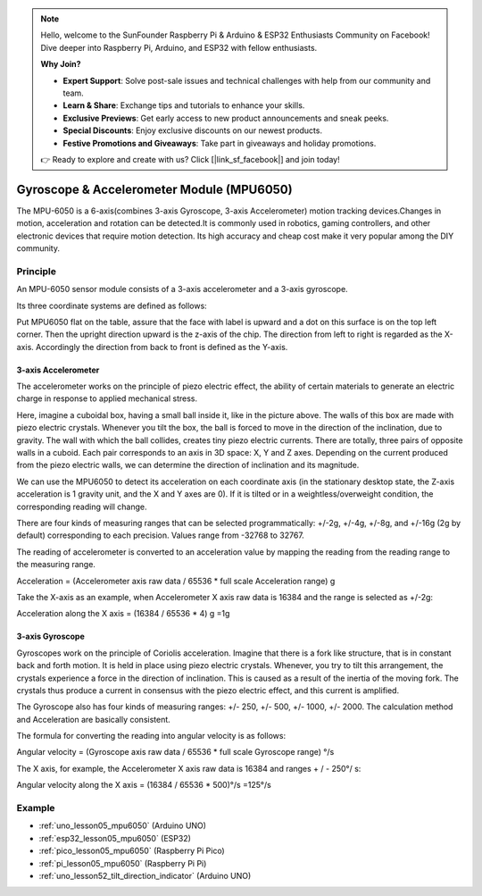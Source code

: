 .. note::

    Hello, welcome to the SunFounder Raspberry Pi & Arduino & ESP32 Enthusiasts Community on Facebook! Dive deeper into Raspberry Pi, Arduino, and ESP32 with fellow enthusiasts.

    **Why Join?**

    - **Expert Support**: Solve post-sale issues and technical challenges with help from our community and team.
    - **Learn & Share**: Exchange tips and tutorials to enhance your skills.
    - **Exclusive Previews**: Get early access to new product announcements and sneak peeks.
    - **Special Discounts**: Enjoy exclusive discounts on our newest products.
    - **Festive Promotions and Giveaways**: Take part in giveaways and holiday promotions.

    👉 Ready to explore and create with us? Click [|link_sf_facebook|] and join today!

.. _cpn_mpu6050:

Gyroscope & Accelerometer Module (MPU6050)
===============================================================

.. image:: img/05_mpu6050_1.png
    :width: 300
    :align: center

.. raw:: html

   <br/>

The MPU-6050 is a 6-axis(combines 3-axis Gyroscope, 3-axis Accelerometer) motion tracking devices.Changes in motion, acceleration and rotation can be detected.It is commonly used in robotics, gaming controllers, and other electronic devices that require motion detection. Its high accuracy and cheap cost make it very popular among the DIY community.

Principle
---------------------------
An MPU-6050 sensor module consists of a 3-axis accelerometer and a 3-axis gyroscope.

Its three coordinate systems are defined as follows:

Put MPU6050 flat on the table, assure that the face with label is upward and a dot on this surface is on the top left corner. Then the upright direction upward is the z-axis of the chip. The direction from left to right is regarded as the X-axis. Accordingly the direction from back to front is defined as the Y-axis.

.. image:: img/05_mpu_2.png
    :width: 300
    :align: center

3-axis Accelerometer
^^^^^^^^^^^^^^^^^^^^
The accelerometer works on the principle of piezo electric effect, the ability of certain materials to generate an electric charge in response to applied mechanical stress.

Here, imagine a cuboidal box, having a small ball inside it, like in the picture above. The walls of this box are made with piezo electric crystals. Whenever you tilt the box, the ball is forced to move in the direction of the inclination, due to gravity. The wall with which the ball collides, creates tiny piezo electric currents. There are totally, three pairs of opposite walls in a cuboid. Each pair corresponds to an axis in 3D space: X, Y and Z axes. Depending on the current produced from the piezo electric walls, we can determine the direction of inclination and its magnitude.

.. image:: img/05_mpu_3.png
    :width: 800
    :align: center

We can use the MPU6050 to detect its acceleration on each coordinate axis (in the stationary desktop state, the Z-axis acceleration is 1 gravity unit, and the X and Y axes are 0). If it is tilted or in a weightless/overweight condition, the corresponding reading will change.

There are four kinds of measuring ranges that can be selected programmatically: +/-2g, +/-4g, +/-8g, and +/-16g (2g by default) corresponding to each precision. Values range from -32768 to 32767.

The reading of accelerometer is converted to an acceleration value by mapping the reading from the reading range to the measuring range.

Acceleration = (Accelerometer axis raw data / 65536 * full scale Acceleration range) g

Take the X-axis as an example, when Accelerometer X axis raw data is 16384 and the range is selected as +/-2g:

Acceleration along the X axis = (16384 / 65536 * 4) g =1g

3-axis Gyroscope
^^^^^^^^^^^^^^^^^^^^
Gyroscopes work on the principle of Coriolis acceleration. Imagine that there is a fork like structure, that is in constant back and forth motion. It is held in place using piezo electric crystals. Whenever, you try to tilt this arrangement, the crystals experience a force in the direction of inclination. This is caused as a result of the inertia of the moving fork. The crystals thus produce a current in consensus with the piezo electric effect, and this current is amplified.

.. image:: img/05_mpu_4.png
    :width: 800
    :align: center

The Gyroscope also has four kinds of measuring ranges: +/- 250, +/- 500, +/- 1000, +/- 2000. The calculation method and Acceleration are basically consistent.

The formula for converting the reading into angular velocity is as follows:

Angular velocity = (Gyroscope axis raw data / 65536 * full scale Gyroscope range) °/s

The X axis, for example, the Accelerometer X axis raw data is 16384 and ranges + / - 250°/ s:

Angular velocity along the X axis = (16384 / 65536 * 500)°/s =125°/s



Example
---------------------------
* :ref:`uno_lesson05_mpu6050` (Arduino UNO)
* :ref:`esp32_lesson05_mpu6050` (ESP32)
* :ref:`pico_lesson05_mpu6050` (Raspberry Pi Pico)
* :ref:`pi_lesson05_mpu6050` (Raspberry Pi Pi)

* :ref:`uno_lesson52_tilt_direction_indicator` (Arduino UNO)





